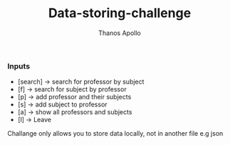 #+title: Data-storing-challenge
#+author: Thanos Apollo
#+Description: Coding challenge

*** Inputs
- [search] → search for professor by subject
- [f] → search for subject by professor
- [p] → add professor and their subjects
- [s] → add subject to professor
- [a] → show all professors and subjects
- [l] → Leave

Challange only allows you to store data locally, not in another file e.g json
